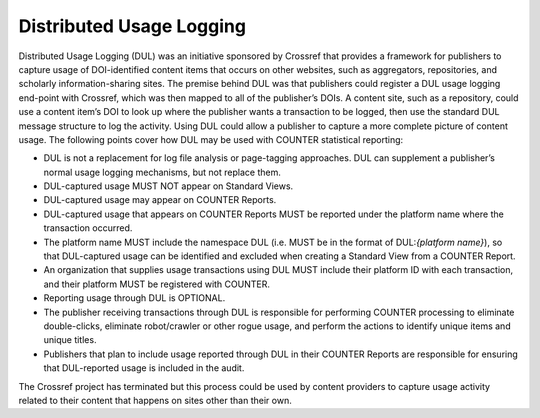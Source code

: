 .. The COUNTER Code of Practice Release 5 © 2017-2023 by COUNTER
   is licensed under CC BY-SA 4.0. To view a copy of this license,
   visit https://creativecommons.org/licenses/by-sa/4.0/

Distributed Usage Logging
-------------------------

Distributed Usage Logging (DUL) was an initiative sponsored by Crossref that provides a framework for publishers to capture usage of DOI-identified content items that occurs on other websites, such as aggregators, repositories, and scholarly information-sharing sites. The premise behind DUL was that publishers could register a DUL usage logging end-point with Crossref, which was then mapped to all of the publisher’s DOIs. A content site, such as a repository, could use a content item’s DOI to look up where the publisher wants a transaction to be logged, then use the standard DUL message structure to log the activity. Using DUL could allow a publisher to capture a more complete picture of content usage. The following points cover how DUL may be used with COUNTER statistical reporting:

* DUL is not a replacement for log file analysis or page-tagging approaches. DUL can supplement a publisher’s normal usage logging mechanisms, but not replace them.
* DUL-captured usage MUST NOT appear on Standard Views.
* DUL-captured usage may appear on COUNTER Reports.
* DUL-captured usage that appears on COUNTER Reports MUST be reported under the platform name where the transaction occurred.
* The platform name MUST include the namespace DUL (i.e. MUST be in the format of DUL:*{platform name}*), so that DUL-captured usage can be identified and excluded when creating a Standard View from a COUNTER Report.
* An organization that supplies usage transactions using DUL MUST include their platform ID with each transaction, and their platform MUST be registered with COUNTER.
* Reporting usage through DUL is OPTIONAL.
* The publisher receiving transactions through DUL is responsible for performing COUNTER processing to eliminate double-clicks, eliminate robot/crawler or other rogue usage, and perform the actions to identify unique items and unique titles.
* Publishers that plan to include usage reported through DUL in their COUNTER Reports are responsible for ensuring that DUL-reported usage is included in the audit.

The Crossref project has terminated but this process could be used by content providers to capture usage activity related to their content that happens on sites other than their own.
